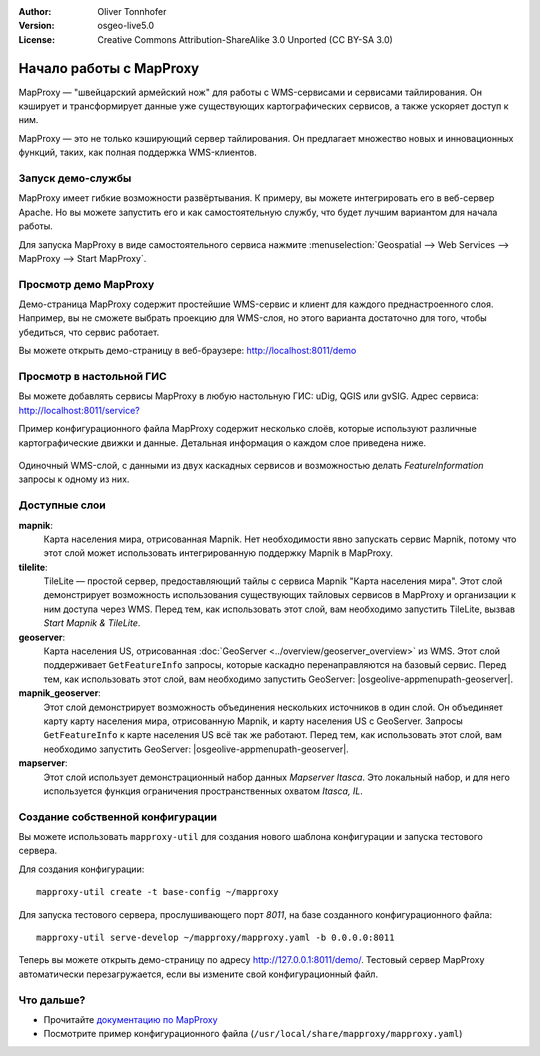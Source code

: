 :Author: Oliver Tonnhofer
:Version: osgeo-live5.0
:License: Creative Commons Attribution-ShareAlike 3.0 Unported  (CC BY-SA 3.0)

.. image:: /images/project_logos/logo-mapproxy.png
  :alt: логотип проекта
  :align: right
  :target: http://mapproxy.org/

.. image:: /images/logos/OSGeo_community.png
  :scale: 100
  :alt: OSGeo Community Project
  :align: right
  :target: http://www.osgeo.org

Начало работы с MapProxy 
~~~~~~~~~~~~~~~~~~~~~~~~~~~~~~~~~~~~~~~~~~~~~~~~~~~~~~~~~~~~~~~~~~~~~~~~~~~~~~~~

MapProxy — "швейцарский армейский нож" для работы с WMS-сервисами и сервисами тайлирования.
Он кэширует и трансформирует данные уже существующих картографических сервисов, а также ускоряет доступ к ним.

.. image:: /images/screenshots/800x600/mapproxy.png
  :alt: диаграмма MapProxy
  :align: center

MapProxy — это не только кэширующий сервер тайлирования. Он предлагает множество новых и инновационных функций, таких, как полная поддержка WMS-клиентов.

Запуск демо-службы
--------------------------------------------------------------------------------

MapProxy имеет гибкие возможности развёртывания. К примеру, вы можете интегрировать его в веб-сервер Apache. Но вы можете запустить его и как самостоятельную службу, что будет лучшим вариантом для начала работы.

Для запуска MapProxy в виде самостоятельного сервиса нажмите :menuselection:`Geospatial --> Web Services --> MapProxy --> Start MapProxy`.


Просмотр демо MapProxy
--------------------------------------------------------------------------------

Демо-страница MapProxy содержит простейшие WMS-сервис и клиент для каждого преднастроенного слоя. Например, вы не сможете выбрать проекцию для WMS-слоя, но этого варианта достаточно для того, чтобы убедиться, что сервис работает.

Вы можете открыть демо-страницу в веб-браузере: `<http://localhost:8011/demo>`_

Просмотр в настольной ГИС
--------------------------------------------------------------------------------

Вы можете добавлять сервисы MapProxy в любую настольную ГИС: uDig, QGIS или gvSIG. Адрес сервиса: `<http://localhost:8011/service?>`_

Пример конфигурационного файла MapProxy содержит несколько слоёв, которые используют различные картографические движки и данные. Детальная информация о каждом слое приведена ниже.

.. figure:: /images/screenshots/800x600/mapproxy_udig.png
  :alt: пример MapProxy в uDig
  :align: center
  
Одиночный WMS-слой, с данными из двух каскадных сервисов и возможностью делать `FeatureInformation` запросы к одному из них.

Доступные слои
--------------------------------------------------------------------------------

**mapnik**:
  Карта населения мира, отрисованная Mapnik. Нет необходимости явно запускать сервис Mapnik, потому что этот слой может использовать интегрированную поддержку Mapnik в MapProxy.

**tilelite**:
  TileLite — простой сервер, предоставляющий тайлы с сервиса Mapnik "Карта населения мира". Этот слой демонстрирует возможность использования существующих тайловых сервисов в MapProxy и организации к ним доступа через WMS.
  Перед тем, как использовать этот слой, вам необходимо запустить TileLite, вызвав *Start Mapnik & TileLite*.

**geoserver**:
  Карта населения US, отрисованная :doc:`GeoServer <../overview/geoserver_overview>` из WMS. Этот слой поддерживает ``GetFeatureInfo`` запросы, которые каскадно перенаправляются на базовый сервис.
  Перед тем, как использовать этот слой, вам необходимо запустить GeoServer: |osgeolive-appmenupath-geoserver|.

**mapnik_geoserver**:
  Этот слой демонстрирует возможность объединения нескольких источников в один слой. Он объединяет карту карту населения мира, отрисованную Mapnik, и карту населения US с GeoServer. Запросы ``GetFeatureInfo`` к карте населения US всё так же работают.
  Перед тем, как использовать этот слой, вам необходимо запустить GeoServer: |osgeolive-appmenupath-geoserver|. 

**mapserver**:
  Этот слой использует демонстрационный набор данных *Mapserver Itasca*. Это локальный набор, и для него используется функция ограничения пространственных охватом *Itasca, IL*.


Создание собственной конфигурации
--------------------------------------------------------------------------------

Вы можете использовать ``mapproxy-util`` для создания нового шаблона конфигурации и запуска тестового сервера.

Для создания конфигурации::

  mapproxy-util create -t base-config ~/mapproxy

Для запуска тестового сервера, прослушивающего порт *8011*, на базе созданного конфигурационного файла::

  mapproxy-util serve-develop ~/mapproxy/mapproxy.yaml -b 0.0.0.0:8011

Теперь вы можете открыть демо-страницу по адресу http://127.0.0.1:8011/demo/.
Тестовый сервер MapProxy автоматически перезагружается, если вы измените свой конфигурационный файл.


Что дальше?
--------------------------------------------------------------------------------

* Прочитайте `документацию по MapProxy <../../mapproxy/index.html>`_

* Посмотрите пример конфигурационного файла (``/usr/local/share/mapproxy/mapproxy.yaml``)

